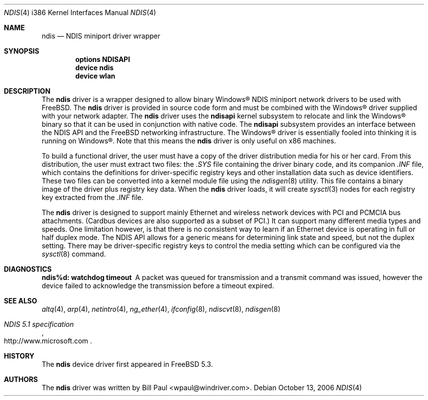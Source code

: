 .\" Copyright (c) 2003
.\"	Bill Paul <wpaul@windriver.com>. All rights reserved.
.\"
.\" Redistribution and use in source and binary forms, with or without
.\" modification, are permitted provided that the following conditions
.\" are met:
.\" 1. Redistributions of source code must retain the above copyright
.\"    notice, this list of conditions and the following disclaimer.
.\" 2. Redistributions in binary form must reproduce the above copyright
.\"    notice, this list of conditions and the following disclaimer in the
.\"    documentation and/or other materials provided with the distribution.
.\" 3. All advertising materials mentioning features or use of this software
.\"    must display the following acknowledgement:
.\"	This product includes software developed by Bill Paul.
.\" 4. Neither the name of the author nor the names of any co-contributors
.\"    may be used to endorse or promote products derived from this software
.\"   without specific prior written permission.
.\"
.\" THIS SOFTWARE IS PROVIDED BY Bill Paul AND CONTRIBUTORS ``AS IS'' AND
.\" ANY EXPRESS OR IMPLIED WARRANTIES, INCLUDING, BUT NOT LIMITED TO, THE
.\" IMPLIED WARRANTIES OF MERCHANTABILITY AND FITNESS FOR A PARTICULAR PURPOSE
.\" ARE DISCLAIMED.  IN NO EVENT SHALL Bill Paul OR THE VOICES IN HIS HEAD
.\" BE LIABLE FOR ANY DIRECT, INDIRECT, INCIDENTAL, SPECIAL, EXEMPLARY, OR
.\" CONSEQUENTIAL DAMAGES (INCLUDING, BUT NOT LIMITED TO, PROCUREMENT OF
.\" SUBSTITUTE GOODS OR SERVICES; LOSS OF USE, DATA, OR PROFITS; OR BUSINESS
.\" INTERRUPTION) HOWEVER CAUSED AND ON ANY THEORY OF LIABILITY, WHETHER IN
.\" CONTRACT, STRICT LIABILITY, OR TORT (INCLUDING NEGLIGENCE OR OTHERWISE)
.\" ARISING IN ANY WAY OUT OF THE USE OF THIS SOFTWARE, EVEN IF ADVISED OF
.\" THE POSSIBILITY OF SUCH DAMAGE.
.\"
.\" $FreeBSD: src/share/man/man4/man4.i386/ndis.4,v 1.13.10.1 2010/02/10 00:26:20 kensmith Exp $
.\"
.Dd October 13, 2006
.Dt NDIS 4 i386
.Os
.Sh NAME
.Nm ndis
.Nd NDIS miniport driver wrapper
.Sh SYNOPSIS
.Cd "options NDISAPI"
.Cd "device ndis"
.Cd "device wlan"
.Sh DESCRIPTION
The
.Nm
driver is a wrapper designed to allow binary
.Tn Windows\[rg]
NDIS miniport
network drivers to be used with
.Fx .
The
.Nm
driver is provided in source code form and must be combined with
the
.Tn Windows\[rg]
driver supplied with your network adapter.
The
.Nm
driver uses the
.Nm ndisapi
kernel subsystem to relocate and link the
.Tn Windows\[rg]
binary so
that it can be used in conjunction with native code.
The
.Nm ndisapi
subsystem provides an interface between the NDIS API and the
.Fx
networking infrastructure.
The
.Tn Windows\[rg]
driver is essentially
fooled into thinking it is running on
.Tn Windows\[rg] .
Note that this
means the
.Nm
driver is only useful on x86 machines.
.Pp
To build a functional driver, the user must have a copy of the
driver distribution media for his or her card.
From this distribution,
the user must extract two files: the
.Pa .SYS
file containing the driver
binary code, and its companion
.Pa .INF
file, which contains the
definitions for driver-specific registry keys and other installation
data such as device identifiers.
These two files can be converted
into a kernel module file using the
.Xr ndisgen 8
utility.
This file contains a binary image of the driver plus
registry key data.
When the
.Nm
driver loads, it will create
.Xr sysctl 3
nodes for each registry key extracted from the
.Pa .INF
file.
.Pp
The
.Nm
driver is designed to support mainly Ethernet and wireless
network devices with PCI and PCMCIA bus attachments.
(Cardbus
devices are also supported as a subset of PCI.)
It can
support many different media types and speeds.
One limitation
however, is that there is no consistent way to learn if an
Ethernet device is operating in full or half duplex mode.
The NDIS API allows for a generic means for determining link
state and speed, but not the duplex setting.
There may be
driver-specific registry keys to control the media setting
which can be configured via the
.Xr sysctl 8
command.
.Sh DIAGNOSTICS
.Bl -diag
.It "ndis%d: watchdog timeout"
A packet was queued for transmission and a transmit command was
issued, however the device failed to acknowledge the transmission
before a timeout expired.
.El
.Sh SEE ALSO
.Xr altq 4 ,
.Xr arp 4 ,
.Xr netintro 4 ,
.Xr ng_ether 4 ,
.Xr ifconfig 8 ,
.Xr ndiscvt 8 ,
.Xr ndisgen 8
.Rs
.%T "NDIS 5.1 specification"
.%O http://www.microsoft.com
.Re
.Sh HISTORY
The
.Nm
device driver first appeared in
.Fx 5.3 .
.Sh AUTHORS
The
.Nm
driver was written by
.An Bill Paul Aq wpaul@windriver.com .
